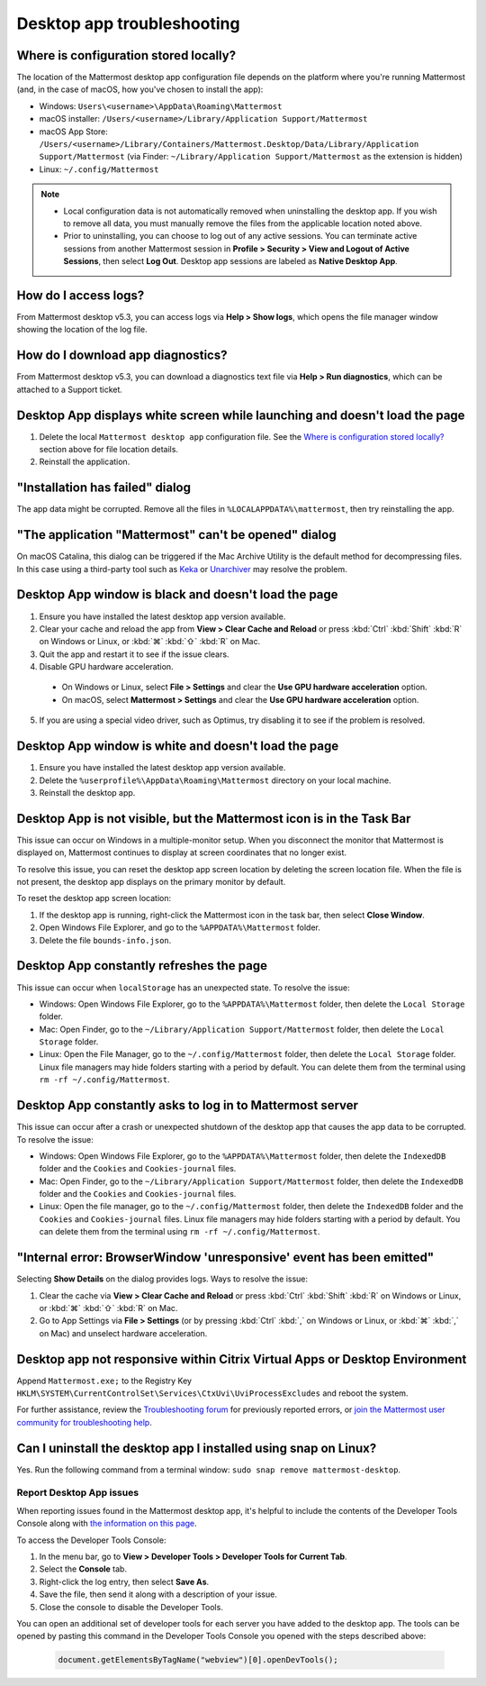 Desktop app troubleshooting
============================

Where is configuration stored locally?
~~~~~~~~~~~~~~~~~~~~~~~~~~~~~~~~~~~~~~~

The location of the Mattermost desktop app configuration file depends on the platform where you're running Mattermost (and, in the case of macOS, how you've chosen to install the app):

- Windows: ``Users\<username>\AppData\Roaming\Mattermost``
- macOS installer: ``/Users/<username>/Library/Application Support/Mattermost``
- macOS App Store: ``/Users/<username>/Library/Containers/Mattermost.Desktop/Data/Library/Application Support/Mattermost`` (via Finder: ``~/Library/Application Support/Mattermost`` as the extension is hidden)
- Linux: ``~/.config/Mattermost``

.. note::

  - Local configuration data is not automatically removed when uninstalling the desktop app. If you wish to remove all data, you must manually remove the files from the applicable location noted above.
  - Prior to uninstalling, you can choose to log out of any active sessions. You can terminate active sessions from another Mattermost session in **Profile > Security > View and Logout of Active Sessions**, then select **Log Out**. Desktop app sessions are labeled as **Native Desktop App**.
  
How do I access logs?
~~~~~~~~~~~~~~~~~~~~~

From Mattermost desktop v5.3, you can access logs via **Help > Show logs**, which opens the file manager window showing the location of the log file.

How do I download app diagnostics?
~~~~~~~~~~~~~~~~~~~~~~~~~~~~~~~~~~

From Mattermost desktop v5.3, you can download a diagnostics text file via **Help > Run diagnostics**, which can be attached to a Support ticket.

Desktop App displays white screen while launching and doesn't load the page
~~~~~~~~~~~~~~~~~~~~~~~~~~~~~~~~~~~~~~~~~~~~~~~~~~~~~~~~~~~~~~~~~~~~~~~~~~~~
1. Delete the local ``Mattermost desktop app`` configuration file. See the `Where is configuration stored locally? <#where-is-configuration-stored-locally>`__ section above for file location details.
2. Reinstall the application. 

"Installation has failed" dialog
~~~~~~~~~~~~~~~~~~~~~~~~~~~~~~~~

The app data might be corrupted. Remove all the files in ``%LOCALAPPDATA%\mattermost``, then try reinstalling the app.
    
"The application "Mattermost" can't be opened" dialog
~~~~~~~~~~~~~~~~~~~~~~~~~~~~~~~~~~~~~~~~~~~~~~~~~~~~~

On macOS Catalina, this dialog can be triggered if the Mac Archive Utility is the default method for decompressing files. In this case using a third-party tool such as `Keka <https://www.keka.io>`_ or `Unarchiver <https://macpaw.com/the-unarchiver>`_ may resolve the problem.

Desktop App window is black and doesn't load the page
~~~~~~~~~~~~~~~~~~~~~~~~~~~~~~~~~~~~~~~~~~~~~~~~~~~~~

1. Ensure you have installed the latest desktop app version available.
2. Clear your cache and reload the app from **View > Clear Cache and Reload** or press :kbd:`Ctrl` :kbd:`Shift` :kbd:`R` on Windows or Linux, or :kbd:`⌘` :kbd:`⇧` :kbd:`R` on Mac.
3. Quit the app and restart it to see if the issue clears.
4. Disable GPU hardware acceleration.

  - On Windows or Linux, select **File > Settings** and clear the **Use GPU hardware acceleration** option.
  - On macOS, select **Mattermost > Settings** and clear the **Use GPU hardware acceleration** option.

5. If you are using a special video driver, such as Optimus, try disabling it to see if the problem is resolved.

Desktop App window is white and doesn't load the page
~~~~~~~~~~~~~~~~~~~~~~~~~~~~~~~~~~~~~~~~~~~~~~~~~~~~~

1. Ensure you have installed the latest desktop app version available.
2. Delete the ``%userprofile%\AppData\Roaming\Mattermost`` directory on your local machine.
3. Reinstall the desktop app.

Desktop App is not visible, but the Mattermost icon is in the Task Bar
~~~~~~~~~~~~~~~~~~~~~~~~~~~~~~~~~~~~~~~~~~~~~~~~~~~~~~~~~~~~~~~~~~~~~~

This issue can occur on Windows in a multiple-monitor setup. When you disconnect the monitor that Mattermost is displayed on, Mattermost continues to display at screen coordinates that no longer exist.

To resolve this issue, you can reset the desktop app screen location by deleting the screen location file. When the file is not present, the desktop app displays on the primary monitor by default.

To reset the desktop app screen location:

1. If the desktop app is running, right-click the Mattermost icon in the task bar, then select **Close Window**.
2. Open Windows File Explorer, and go to the ``%APPDATA%\Mattermost`` folder.
3. Delete the file ``bounds-info.json``.

Desktop App constantly refreshes the page
~~~~~~~~~~~~~~~~~~~~~~~~~~~~~~~~~~~~~~~~~~

This issue can occur when ``localStorage`` has an unexpected state. To resolve the issue:

- Windows: Open Windows File Explorer, go to the ``%APPDATA%\Mattermost`` folder, then delete the ``Local Storage`` folder.
- Mac: Open Finder, go to the ``~/Library/Application Support/Mattermost`` folder, then delete the ``Local Storage`` folder.
- Linux: Open the File Manager, go to the ``~/.config/Mattermost`` folder, then delete the ``Local Storage`` folder. Linux file managers may hide folders starting with a period by default. You can delete them from the terminal using ``rm -rf ~/.config/Mattermost``.
      
Desktop App constantly asks to log in to Mattermost server
~~~~~~~~~~~~~~~~~~~~~~~~~~~~~~~~~~~~~~~~~~~~~~~~~~~~~~~~~~

This issue can occur after a crash or unexpected shutdown of the desktop app that causes the app data to be corrupted. To resolve the issue:

- Windows: Open Windows File Explorer, go to the ``%APPDATA%\Mattermost`` folder, then delete the ``IndexedDB`` folder and the ``Cookies`` and ``Cookies-journal`` files.
- Mac: Open Finder, go to the ``~/Library/Application Support/Mattermost`` folder, then delete the ``IndexedDB`` folder and the ``Cookies`` and ``Cookies-journal`` files.
- Linux: Open the file manager, go to the ``~/.config/Mattermost`` folder, then delete the ``IndexedDB`` folder and the ``Cookies`` and ``Cookies-journal`` files. Linux file managers may hide folders starting with a period by default. You can delete them from the terminal using ``rm -rf ~/.config/Mattermost``.

"Internal error: BrowserWindow 'unresponsive' event has been emitted"
~~~~~~~~~~~~~~~~~~~~~~~~~~~~~~~~~~~~~~~~~~~~~~~~~~~~~~~~~~~~~~~~~~~~~~

Selecting **Show Details** on the dialog provides logs. Ways to resolve the issue:

1. Clear the cache via **View > Clear Cache and Reload** or press :kbd:`Ctrl` :kbd:`Shift` :kbd:`R` on Windows or Linux, or :kbd:`⌘` :kbd:`⇧` :kbd:`R` on Mac.
2. Go to App Settings via **File > Settings** (or by pressing :kbd:`Ctrl` :kbd:`,` on Windows or Linux, or :kbd:`⌘` :kbd:`,` on Mac) and unselect hardware acceleration.
  
Desktop app not responsive within Citrix Virtual Apps or Desktop Environment
~~~~~~~~~~~~~~~~~~~~~~~~~~~~~~~~~~~~~~~~~~~~~~~~~~~~~~~~~~~~~~~~~~~~~~~~~~~~

Append ``Mattermost.exe;`` to the Registry Key ``HKLM\SYSTEM\CurrentControlSet\Services\CtxUvi\UviProcessExcludes`` and reboot the system.

For further assistance, review the `Troubleshooting forum <https://forum.mattermost.com/c/trouble-shoot/16>`_ for previously reported errors, or `join the Mattermost user community for troubleshooting help <https://mattermost.com/community/>`_.

Can I uninstall the desktop app I installed using snap on Linux?
~~~~~~~~~~~~~~~~~~~~~~~~~~~~~~~~~~~~~~~~~~~~~~~~~~~~~~~~~~~~~~~~~

Yes. Run the following command from a terminal window: ``sudo snap remove mattermost-desktop``.

Report Desktop App issues
-------------------------

When reporting issues found in the Mattermost desktop app, it's helpful to include the contents of the Developer Tools Console along with `the information on this page <https://support.mattermost.com/hc/en-us/articles/360060662492-Opening-a-Support-Ticket-for-Self-Managed-Deployments>`_. 

To access the Developer Tools Console:

1. In the menu bar, go to **View > Developer Tools > Developer Tools for Current Tab**.
2. Select the **Console** tab.
3. Right-click the log entry, then select **Save As**.
4. Save the file, then send it along with a description of your issue.
5. Close the console to disable the Developer Tools.

You can open an additional set of developer tools for each server you have added to the desktop app. The tools can be opened by pasting this command in the Developer Tools Console you opened with the steps described above:

    .. code-block:: javascript

       document.getElementsByTagName("webview")[0].openDevTools();



